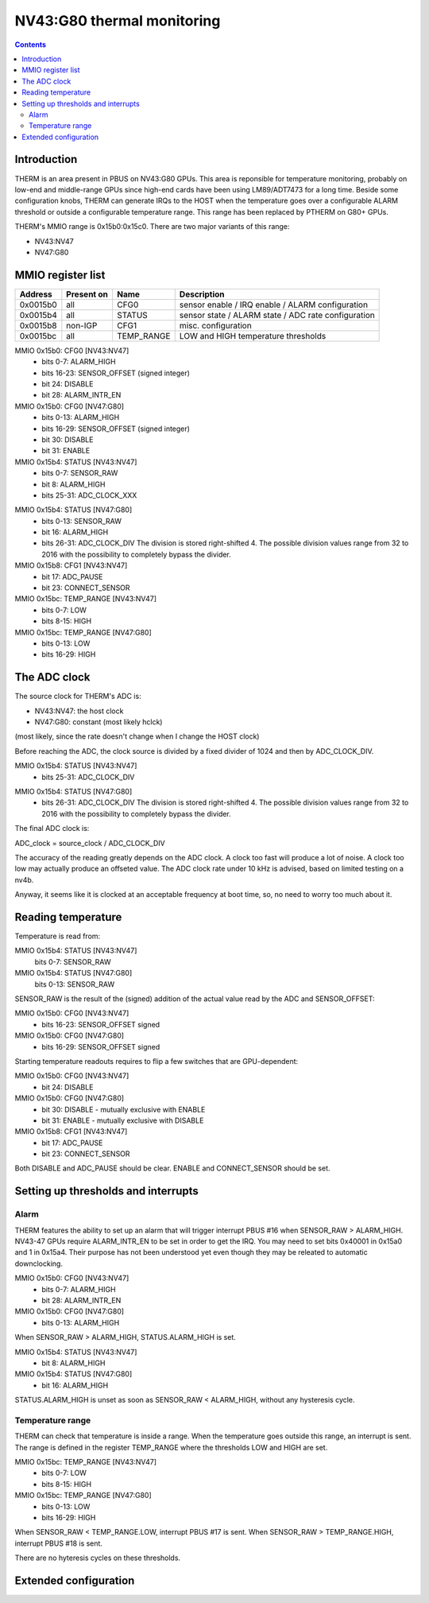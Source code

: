 .. _nv43-therm:

============================
NV43:G80 thermal monitoring
============================

.. contents::


Introduction
============

THERM is an area present in PBUS on NV43:G80 GPUs. This area is reponsible
for temperature monitoring, probably on low-end and middle-range GPUs since
high-end cards have been using LM89/ADT7473 for a long time.
Beside some configuration knobs, THERM can generate IRQs to the HOST when the
temperature goes over a configurable ALARM threshold or outside a configurable
temperature range. This range has been replaced by PTHERM on G80+ GPUs.

THERM's MMIO range is 0x15b0:0x15c0. There are two major variants of this range:

- NV43:NV47
- NV47:G80


.. _nv43-therm-mmio:

MMIO register list
==================

======== =========== ========== ============
Address  Present on  Name       Description
======== =========== ========== ============
0x0015b0 all         CFG0       sensor enable / IRQ enable / ALARM configuration
0x0015b4 all         STATUS     sensor state / ALARM state / ADC rate configuration
0x0015b8 non-IGP     CFG1       misc. configuration
0x0015bc all         TEMP_RANGE LOW and HIGH temperature thresholds
======== =========== ========== ============

MMIO 0x15b0: CFG0 [NV43:NV47]
  - bits 0-7: ALARM_HIGH
  - bits 16-23: SENSOR_OFFSET (signed integer)
  - bit 24: DISABLE
  - bit 28: ALARM_INTR_EN

MMIO 0x15b0: CFG0 [NV47:G80]
  - bits 0-13: ALARM_HIGH
  - bits 16-29: SENSOR_OFFSET (signed integer)
  - bit 30: DISABLE
  - bit 31: ENABLE

MMIO 0x15b4: STATUS [NV43:NV47]
  - bits 0-7: SENSOR_RAW
  - bit 8: ALARM_HIGH
  - bits 25-31: ADC_CLOCK_XXX

.. todo:: figure out what divisors are available

MMIO 0x15b4: STATUS [NV47:G80]
  - bits 0-13: SENSOR_RAW
  - bit 16: ALARM_HIGH
  - bits 26-31: ADC_CLOCK_DIV
    The division is stored right-shifted 4. The possible division values range
    from 32 to 2016 with the possibility to completely bypass the divider.

MMIO 0x15b8: CFG1 [NV43:NV47]
  - bit 17: ADC_PAUSE
  - bit 23: CONNECT_SENSOR

MMIO 0x15bc: TEMP_RANGE [NV43:NV47]
  - bits 0-7: LOW
  - bits 8-15: HIGH

MMIO 0x15bc: TEMP_RANGE [NV47:G80]
  - bits 0-13: LOW
  - bits 16-29: HIGH


The ADC clock
=============

The source clock for THERM's ADC is:

- NV43:NV47: the host clock
- NV47:G80: constant (most likely hclck)

(most likely, since the rate doesn't change when I change the HOST clock)

Before reaching the ADC, the clock source is divided by a fixed divider of 1024
and then by ADC_CLOCK_DIV.

MMIO 0x15b4: STATUS [NV43:NV47]
  - bits 25-31: ADC_CLOCK_DIV

.. todo:: figure out what divisors are available

MMIO 0x15b4: STATUS [NV47:G80]
  - bits 26-31: ADC_CLOCK_DIV
    The division is stored right-shifted 4. The possible division values range
    from 32 to 2016 with the possibility to completely bypass the divider.

The final ADC clock is:

ADC_clock = source_clock / ADC_CLOCK_DIV

The accuracy of the reading greatly depends on the ADC clock. A clock too fast
will produce a lot of noise. A clock too low may actually produce an offseted
value. The ADC clock rate under 10 kHz is advised, based on limited testing
on a nv4b.

.. todo:: Make sure this clock range is safe on all cards

Anyway, it seems like it is clocked at an acceptable frequency at boot time,
so, no need to worry too much about it.


Reading temperature
===================

Temperature is read from:

MMIO 0x15b4: STATUS [NV43:NV47]
  bits 0-7: SENSOR_RAW
MMIO 0x15b4: STATUS [NV47:G80]
  bits 0-13: SENSOR_RAW

SENSOR_RAW is the result of the (signed) addition of the actual value read by
the ADC and SENSOR_OFFSET:

MMIO 0x15b0: CFG0 [NV43:NV47]
  - bits 16-23: SENSOR_OFFSET signed

MMIO 0x15b0: CFG0 [NV47:G80]
  - bits 16-29: SENSOR_OFFSET signed

Starting temperature readouts requires to flip a few switches that are
GPU-dependent:

MMIO 0x15b0: CFG0 [NV43:NV47]
  - bit 24: DISABLE

MMIO 0x15b0: CFG0 [NV47:G80]
  - bit 30: DISABLE - mutually exclusive with ENABLE
  - bit 31: ENABLE - mutually exclusive with DISABLE

MMIO 0x15b8: CFG1 [NV43:NV47]
  - bit 17: ADC_PAUSE
  - bit 23: CONNECT_SENSOR

Both DISABLE and ADC_PAUSE should be clear. ENABLE and CONNECT_SENSOR should be set.

.. todo:: There may be other switches.


Setting up thresholds and interrupts
====================================


.. _nv43-therm-intr-alarm:

Alarm
-----

THERM features the ability to set up an alarm that will trigger interrupt
PBUS #16 when SENSOR_RAW > ALARM_HIGH. NV43-47 GPUs require ALARM_INTR_EN
to be set in order to get the IRQ. You may need to set bits 0x40001 in 0x15a0
and 1 in 0x15a4. Their purpose has not been understood yet even though they
may be releated to automatic downclocking.

MMIO 0x15b0: CFG0 [NV43:NV47]
  - bits 0-7: ALARM_HIGH
  - bit 28: ALARM_INTR_EN

MMIO 0x15b0: CFG0 [NV47:G80]
  - bits 0-13: ALARM_HIGH

When SENSOR_RAW > ALARM_HIGH, STATUS.ALARM_HIGH is set.

MMIO 0x15b4: STATUS [NV43:NV47]
  - bit 8: ALARM_HIGH

MMIO 0x15b4: STATUS [NV47:G80]
  - bit 16: ALARM_HIGH

STATUS.ALARM_HIGH is unset as soon as SENSOR_RAW < ALARM_HIGH, without any
hysteresis cycle.


.. _nv43-therm-intr-range:

Temperature range
-----------------

THERM can check that temperature is inside a range. When the temperature goes
outside this range, an interrupt is sent. The range is defined in the register
TEMP_RANGE where the thresholds LOW and HIGH are set.

MMIO 0x15bc: TEMP_RANGE [NV43:NV47]
  - bits 0-7: LOW
  - bits 8-15: HIGH

MMIO 0x15bc: TEMP_RANGE [NV47:G80]
  - bits 0-13: LOW
  - bits 16-29: HIGH

When SENSOR_RAW < TEMP_RANGE.LOW, interrupt PBUS #17 is sent.
When SENSOR_RAW > TEMP_RANGE.HIGH, interrupt PBUS #18 is sent.

There are no hyteresis cycles on these thresholds.


Extended configuration
======================

.. todo:: Document reg 15b8

